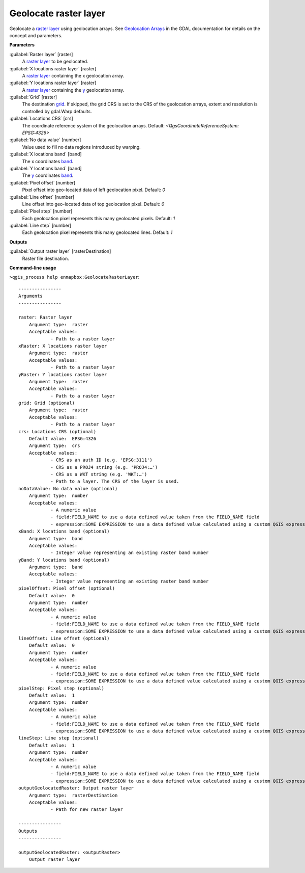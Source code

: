 
..
  ## AUTOGENERATED TITLE START

.. _alg-enmapbox-GeolocateRasterLayer:

**********************
Geolocate raster layer
**********************

..
  ## AUTOGENERATED TITLE END


..
  ## AUTOGENERATED DESCRIPTION START

Geolocate a `raster layer <https://enmap-box.readthedocs.io/en/latest/general/glossary.html#term-raster-layer>`_ using geolocation arrays. See `Geolocation Arrays <https://gdal.org/development/rfc/rfc4_geolocate.html>`_ in the GDAL documentation for details on the concept and parameters.


..
  ## AUTOGENERATED DESCRIPTION END


..
  ## AUTOGENERATED PARAMETERS START

**Parameters**


:guilabel:`Raster layer` [raster]
    A `raster layer <https://enmap-box.readthedocs.io/en/latest/general/glossary.html#term-raster-layer>`_ to be geolocated.

:guilabel:`X locations raster layer` [raster]
    A `raster layer <https://enmap-box.readthedocs.io/en/latest/general/glossary.html#term-raster-layer>`_ containing the x geolocation array.

:guilabel:`Y locations raster layer` [raster]
    A `raster layer <https://enmap-box.readthedocs.io/en/latest/general/glossary.html#term-raster-layer>`_ containing the `y <https://enmap-box.readthedocs.io/en/latest/general/glossary.html#term-y>`_ geolocation array.

:guilabel:`Grid` [raster]
    The destination `grid <https://enmap-box.readthedocs.io/en/latest/general/glossary.html#term-grid>`_. If skipped, the grid CRS is set to the CRS of the geolocation arrays, extent and resolution is controlled by gdal.Warp defaults.

:guilabel:`Locations CRS` [crs]
    The coordinate reference system of the geolocation arrays.
    Default: *\<QgsCoordinateReferenceSystem: EPSG:4326\>*


:guilabel:`No data value` [number]
    Value used to fill no data regions introduced by warping.

:guilabel:`X locations band` [band]
    The x coordinates `band <https://enmap-box.readthedocs.io/en/latest/general/glossary.html#term-band>`_.

:guilabel:`Y locations band` [band]
    The `y <https://enmap-box.readthedocs.io/en/latest/general/glossary.html#term-y>`_ coordinates `band <https://enmap-box.readthedocs.io/en/latest/general/glossary.html#term-band>`_.

:guilabel:`Pixel offset` [number]
    Pixel offset into geo-located data of left geolocation pixel.
    Default: *0*


:guilabel:`Line offset` [number]
    Line offset into geo-located data of top geolocation pixel.
    Default: *0*


:guilabel:`Pixel step` [number]
    Each geolocation pixel represents this many geolocated pixels.
    Default: *1*


:guilabel:`Line step` [number]
    Each geolocation pixel represents this many geolocated lines.
    Default: *1*



**Outputs**


:guilabel:`Output raster layer` [rasterDestination]
    Raster file destination.

..
  ## AUTOGENERATED PARAMETERS END

..
  ## AUTOGENERATED COMMAND USAGE START

**Command-line usage**

``>qgis_process help enmapbox:GeolocateRasterLayer``::

    ----------------
    Arguments
    ----------------
    
    raster: Raster layer
    	Argument type:	raster
    	Acceptable values:
    		- Path to a raster layer
    xRaster: X locations raster layer
    	Argument type:	raster
    	Acceptable values:
    		- Path to a raster layer
    yRaster: Y locations raster layer
    	Argument type:	raster
    	Acceptable values:
    		- Path to a raster layer
    grid: Grid (optional)
    	Argument type:	raster
    	Acceptable values:
    		- Path to a raster layer
    crs: Locations CRS (optional)
    	Default value:	EPSG:4326
    	Argument type:	crs
    	Acceptable values:
    		- CRS as an auth ID (e.g. 'EPSG:3111')
    		- CRS as a PROJ4 string (e.g. 'PROJ4:…')
    		- CRS as a WKT string (e.g. 'WKT:…')
    		- Path to a layer. The CRS of the layer is used.
    noDataValue: No data value (optional)
    	Argument type:	number
    	Acceptable values:
    		- A numeric value
    		- field:FIELD_NAME to use a data defined value taken from the FIELD_NAME field
    		- expression:SOME EXPRESSION to use a data defined value calculated using a custom QGIS expression
    xBand: X locations band (optional)
    	Argument type:	band
    	Acceptable values:
    		- Integer value representing an existing raster band number
    yBand: Y locations band (optional)
    	Argument type:	band
    	Acceptable values:
    		- Integer value representing an existing raster band number
    pixelOffset: Pixel offset (optional)
    	Default value:	0
    	Argument type:	number
    	Acceptable values:
    		- A numeric value
    		- field:FIELD_NAME to use a data defined value taken from the FIELD_NAME field
    		- expression:SOME EXPRESSION to use a data defined value calculated using a custom QGIS expression
    lineOffset: Line offset (optional)
    	Default value:	0
    	Argument type:	number
    	Acceptable values:
    		- A numeric value
    		- field:FIELD_NAME to use a data defined value taken from the FIELD_NAME field
    		- expression:SOME EXPRESSION to use a data defined value calculated using a custom QGIS expression
    pixelStep: Pixel step (optional)
    	Default value:	1
    	Argument type:	number
    	Acceptable values:
    		- A numeric value
    		- field:FIELD_NAME to use a data defined value taken from the FIELD_NAME field
    		- expression:SOME EXPRESSION to use a data defined value calculated using a custom QGIS expression
    lineStep: Line step (optional)
    	Default value:	1
    	Argument type:	number
    	Acceptable values:
    		- A numeric value
    		- field:FIELD_NAME to use a data defined value taken from the FIELD_NAME field
    		- expression:SOME EXPRESSION to use a data defined value calculated using a custom QGIS expression
    outputGeolocatedRaster: Output raster layer
    	Argument type:	rasterDestination
    	Acceptable values:
    		- Path for new raster layer
    
    ----------------
    Outputs
    ----------------
    
    outputGeolocatedRaster: <outputRaster>
    	Output raster layer
    
    


..
  ## AUTOGENERATED COMMAND USAGE END

